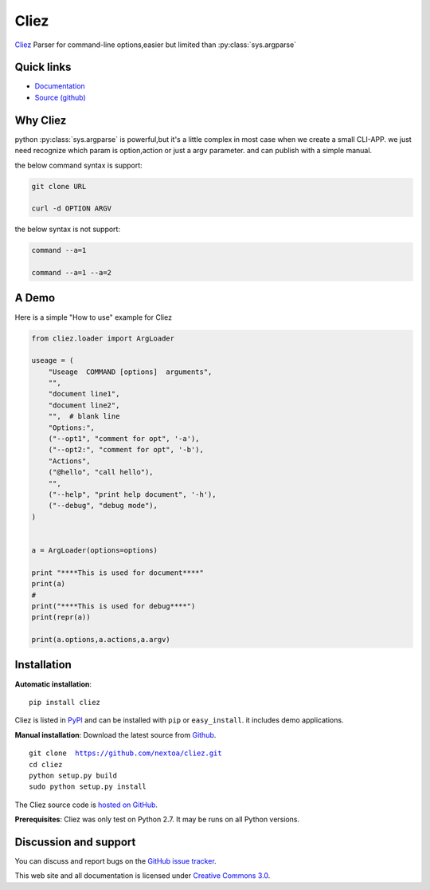 Cliez
==================

`Cliez <http://cliez.kbonez.com>`_ Parser for command-line options,easier but limited than :py:class:`sys.argparse`


Quick links
-----------

* `Documentation <http://cliez.readthedocs.org/>`_
* `Source (github) <https://github.com/nextoa/cliez>`_


Why Cliez
------------------------------------------------------------------------------------------------

python :py:class:`sys.argparse` is powerful,but it's a little complex in most case when we create a small CLI-APP.
we just need recognize which param is option,action or just a argv parameter. and can publish with a simple manual.

the below command syntax is support:

.. code-block:: shell

    git clone URL

    curl -d OPTION ARGV


the below syntax is not support:

.. code-block:: shell

    command --a=1

    command --a=1 --a=2



A Demo
------------

Here is a simple "How to use" example for Cliez

.. code-block:: python

    from cliez.loader import ArgLoader

    useage = (
        "Useage  COMMAND [options]  arguments",
        "",
        "document line1",
        "document line2",
        "",  # blank line
        "Options:",
        ("--opt1", "comment for opt", '-a'),
        ("--opt2:", "comment for opt", '-b'),
        "Actions",
        ("@hello", "call hello"),
        "",
        ("--help", "print help document", '-h'),
        ("--debug", "debug mode"),
    )


    a = ArgLoader(options=options)

    print "****This is used for document****"
    print(a)
    #
    print("****This is used for debug****")
    print(repr(a))

    print(a.options,a.actions,a.argv)








Installation
------------

**Automatic installation**::

    pip install cliez

Cliez is listed in `PyPI <http://pypi.python.org/pypi/cliez/>`_ and
can be installed with ``pip`` or ``easy_install``.
it includes demo applications.


**Manual installation**: Download the latest source from `Github
<http://www.github.com/nextoa/cliez/>`_.

.. parsed-literal::

    git clone  https://github.com/nextoa/cliez.git
    cd cliez
    python setup.py build
    sudo python setup.py install

The Cliez source code is `hosted on GitHub
<https://github.com/nextoa/cliez/>`_.

**Prerequisites**: Cliez was only test on Python 2.7.  It may be runs on
all Python versions.


Discussion and support
----------------------

You can discuss and report bugs on
the `GitHub issue tracker
<https://github.com/nextoa/cliez/issues>`_.


This web site and all documentation is licensed under `Creative Commons 3.0 <http://creativecommons.org/licenses/by/3.0/>`_.
